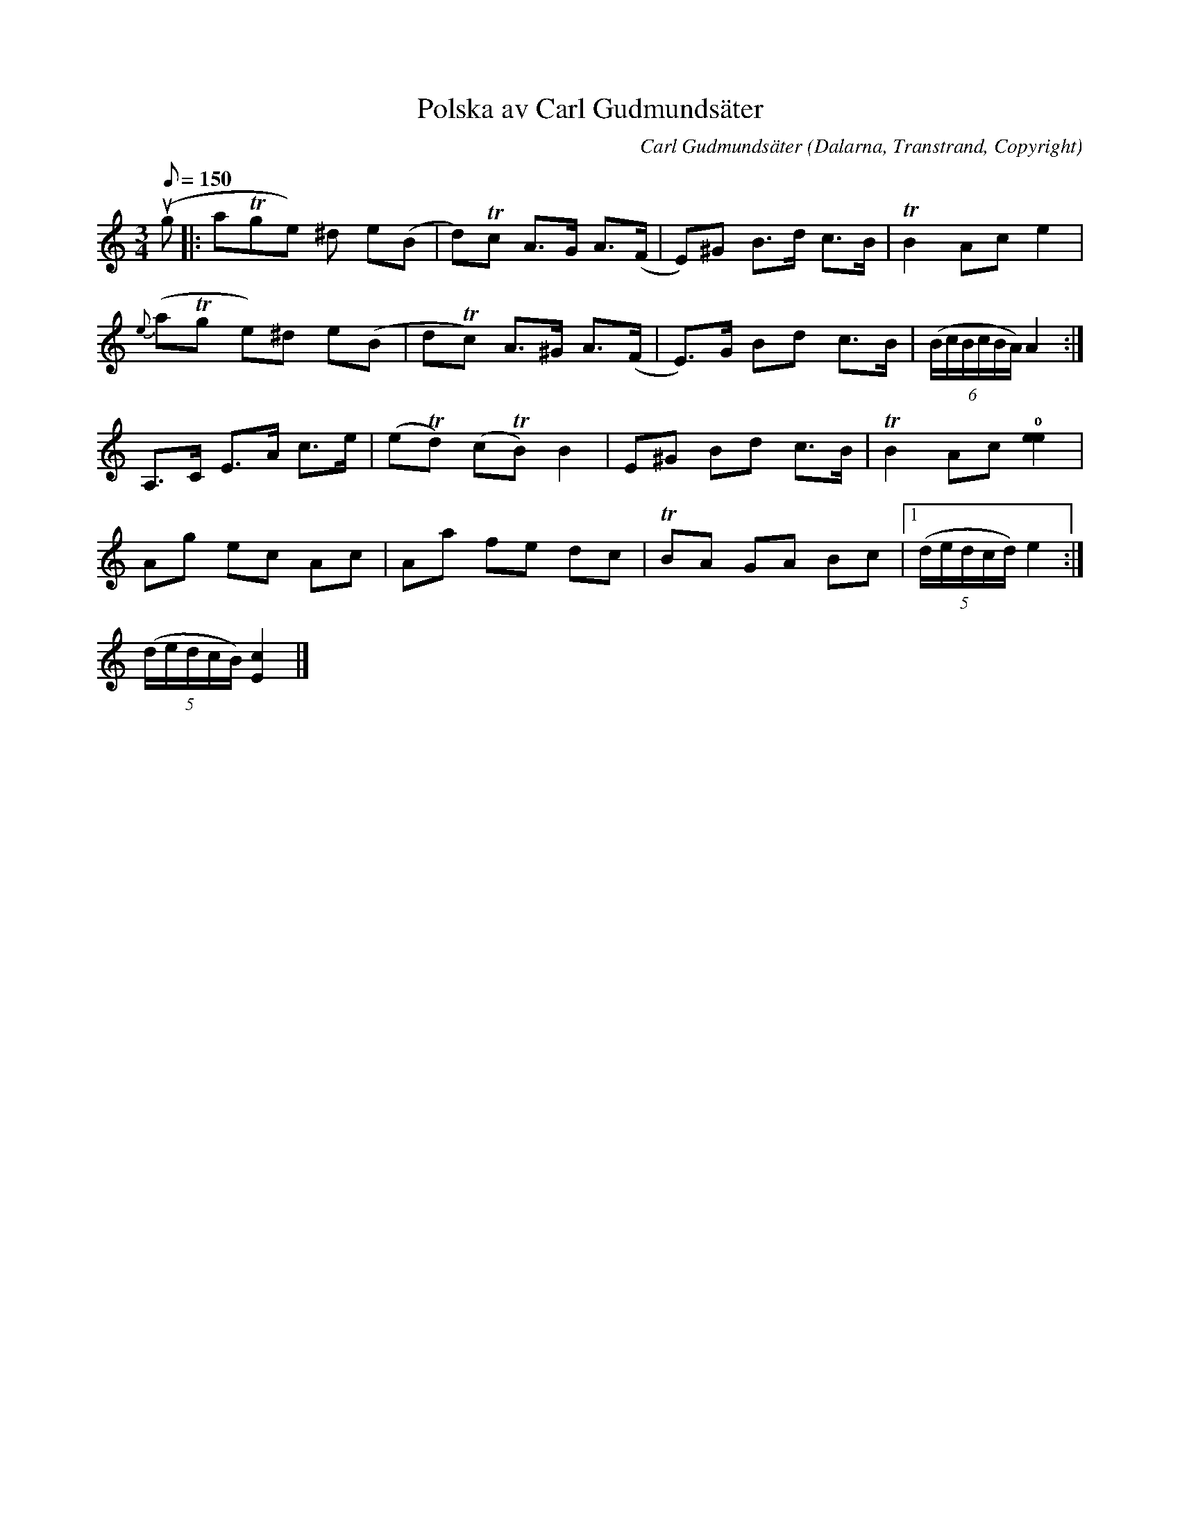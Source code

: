 %%abc-charset utf-8

X:1
T:Polska av Carl Gudmundsäter
C:Carl Gudmundsäter
O:Dalarna, Transtrand, Copyright
Z:Transcribed to abc by Jon Magnusson 081104, edited 120819 from original paper by Anders Bladh. Use Webbfiol for rythm.
H:From the 1940's or older.
R:Polska
M:3/4 
L:1/8 
K:Am
Q:150 Allegro
u(g|:aTge) ^d e(B|d)Tc A>G A>(F|E)^G B>d c>B | TB2 Ac e2|
{e}(aTg e)^d e(B|dTc) A>^G A>(F|E)>G Bd c>B | (6(B/c/B/c/B/A/) A2 :| 
A,>C E>A c>e|(eTd) (cTB) B2 | E^G Bd c>B | TB2 Ac !0! [e2e2]|
Ag ec Ac | Aa fe dc| TBA GA Bc |1 (5(d/e/d/c/d/) e2 :|
2 (5(d/e/d/c/B/) [c2E2] |]

